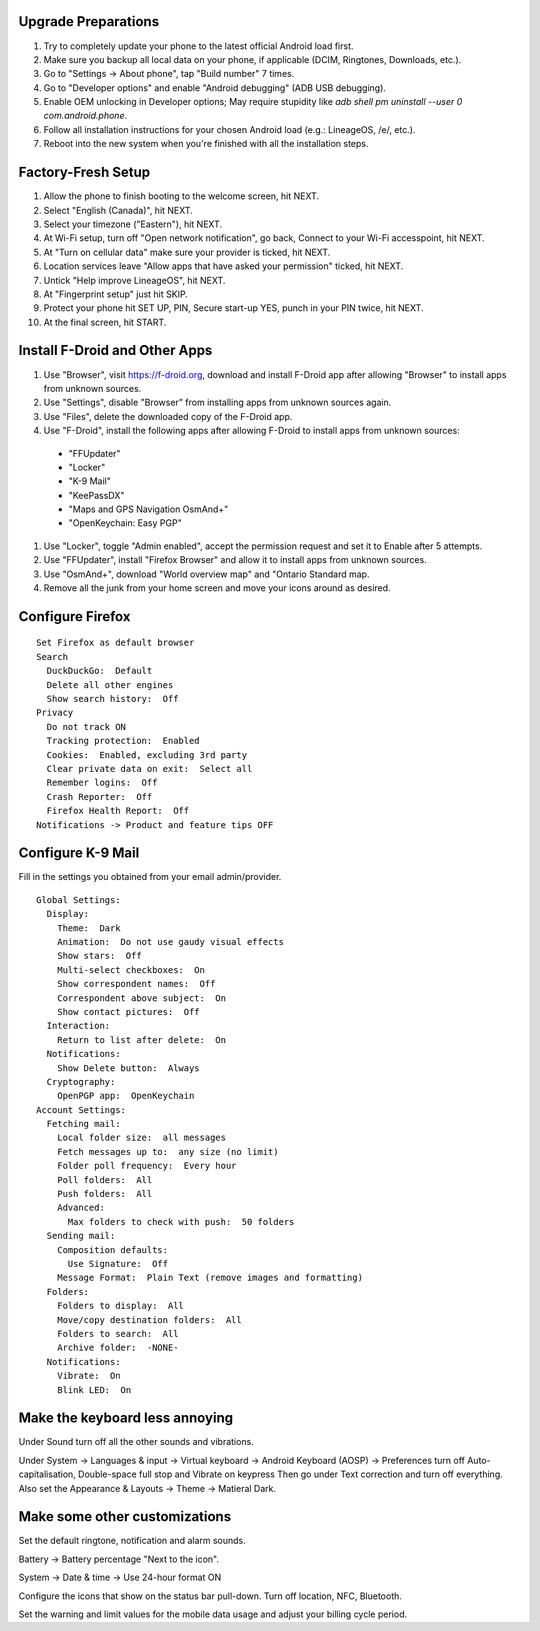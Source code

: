 Upgrade Preparations
--------------------

#. Try to completely update your phone to the latest official Android load first.
#. Make sure you backup all local data on your phone, if applicable (DCIM, Ringtones, Downloads, etc.).
#. Go to "Settings -> About phone", tap "Build number" 7 times.
#. Go to "Developer options" and enable "Android debugging" (ADB USB debugging).
#. Enable OEM unlocking in Developer options;  May require stupidity like `adb shell pm uninstall --user 0 com.android.phone`.
#. Follow all installation instructions for your chosen Android load (e.g.:  LineageOS, /e/, etc.).
#. Reboot into the new system when you're finished with all the installation steps.


Factory-Fresh Setup
-------------------

#. Allow the phone to finish booting to the welcome screen, hit NEXT.
#. Select "English (Canada)", hit NEXT.
#. Select your timezone ("Eastern"), hit NEXT.
#. At Wi-Fi setup, turn off "Open network notification", go back, Connect to your Wi-Fi accesspoint, hit NEXT.
#. At "Turn on cellular data" make sure your provider is ticked, hit NEXT.
#. Location services leave "Allow apps that have asked your permission" ticked, hit NEXT.
#. Untick "Help improve LineageOS", hit NEXT.
#. At "Fingerprint setup" just hit SKIP.
#. Protect your phone hit SET UP, PIN, Secure start-up YES, punch in your PIN twice, hit NEXT.
#. At the final screen, hit START.


Install F-Droid and Other Apps
------------------------------

#. Use "Browser", visit https://f-droid.org, download and install F-Droid app after allowing "Browser" to install apps from unknown sources.
#. Use "Settings", disable "Browser" from installing apps from unknown sources again.
#. Use "Files", delete the downloaded copy of the F-Droid app.
#. Use "F-Droid", install the following apps after allowing F-Droid to install apps from unknown sources:
  * "FFUpdater"
  * "Locker"
  * "K-9 Mail"
  * "KeePassDX"
  * "Maps and GPS Navigation OsmAnd+"
  * "OpenKeychain:  Easy PGP"
#. Use "Locker", toggle "Admin enabled", accept the permission request and set it to Enable after 5 attempts.
#. Use "FFUpdater", install "Firefox Browser" and allow it to install apps from unknown sources.
#. Use "OsmAnd+", download "World overview map" and "Ontario Standard map.
#. Remove all the junk from your home screen and move your icons around as desired.


Configure Firefox
-----------------

::

    Set Firefox as default browser
    Search
      DuckDuckGo:  Default
      Delete all other engines
      Show search history:  Off
    Privacy
      Do not track ON
      Tracking protection:  Enabled
      Cookies:  Enabled, excluding 3rd party
      Clear private data on exit:  Select all
      Remember logins:  Off
      Crash Reporter:  Off
      Firefox Health Report:  Off
    Notifications -> Product and feature tips OFF


Configure K-9 Mail
------------------

Fill in the settings you obtained from your email admin/provider.

::

    Global Settings:
      Display:
        Theme:  Dark
        Animation:  Do not use gaudy visual effects
        Show stars:  Off
        Multi-select checkboxes:  On
        Show correspondent names:  Off
        Correspondent above subject:  On
        Show contact pictures:  Off
      Interaction:
        Return to list after delete:  On
      Notifications:
        Show Delete button:  Always
      Cryptography:
        OpenPGP app:  OpenKeychain
    Account Settings:
      Fetching mail:
        Local folder size:  all messages
        Fetch messages up to:  any size (no limit)
        Folder poll frequency:  Every hour
        Poll folders:  All
        Push folders:  All
        Advanced:
          Max folders to check with push:  50 folders
      Sending mail:
        Composition defaults:
          Use Signature:  Off
        Message Format:  Plain Text (remove images and formatting)
      Folders:
        Folders to display:  All
        Move/copy destination folders:  All
        Folders to search:  All
        Archive folder:  -NONE-
      Notifications:
        Vibrate:  On
        Blink LED:  On


Make the keyboard less annoying
-------------------------------

Under Sound turn off all the other sounds and vibrations.

Under System -> Languages & input -> Virtual keyboard -> Android Keyboard
(AOSP) -> Preferences turn off Auto-capitalisation, Double-space full stop and
Vibrate on keypress Then go under Text correction and turn off everything.
Also set the Appearance & Layouts -> Theme -> Matieral Dark.


Make some other customizations
------------------------------

Set the default ringtone, notification and alarm sounds.

Battery -> Battery percentage "Next to the icon".

System -> Date & time -> Use 24-hour format ON

Configure the icons that show on the status bar pull-down.  Turn off location,
NFC, Bluetooth.

Set the warning and limit values for the mobile data usage and adjust your
billing cycle period.
